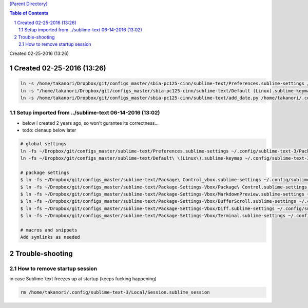 `[Parent Directory] <./>`_

.. contents:: **Table of Contents**
    :depth: 2

.. sectnum::    
    :start: 1    

Created 02-25-2016 (13:26)

###############################################################################
Created 02-25-2016 (13:26)
###############################################################################
.. code:: bash

    ln -s /home/takanori/Dropbox/git/configs_master/sbia-pc125-cinn/sublime-text/Preferences.sublime-settings /home/takanori/.config/sublime-text-3/Packages/User
    ln -s "/home/takanori/Dropbox/git/configs_master/sbia-pc125-cinn/sublime-text/Default (Linux).sublime-keymap" /home/takanori/.config/sublime-text-3/Packages/User
    ln -s /home/takanori/Dropbox/git/configs_master/sbia-pc125-cinn/sublime-text/add_date.py /home/takanori/.config/sublime-text-3/Packages/User

********************
Setup imported from ../sublime-text 06-14-2016 (13:02)
********************
- below i created 2 years ago, so won't gurantee its correctness...
- todo: clenaup below later

.. code:: bash

    # global settings
    ln -fs ~/Dropbox/git/configs_master/sublime-text/Preferences.sublime-settings ~/.config/sublime-text-3/Packages/User/Preferences.sublime-settings
    ln -fs ~/Dropbox/git/configs_master/sublime-text/Default\ \(Linux\).sublime-keymap ~/.config/sublime-text-3/Packages/User/Default\ \(Linux\).sublime-keymap

    # package settings
    $ ln -fs ~/Dropbox/git/configs_master/sublime-text/Package\ Control_vbox.sublime-settings ~/.config/sublime-text-3/Packages/User/Package\ Control.sublime-settings 
    $ ln -fs ~/Dropbox/git/configs_master/sublime-text/Package-Settings-Vbox/Package\ Control.sublime-settings ~/.config/sublime-text-3/Packages/User/Package\ Control.sublime-settings 
    $ ln -fs ~/Dropbox/git/configs_master/sublime-text/Package-Settings-Vbox/MarkdownPreview.sublime-settings ~/.config/sublime-text-3/Packages/User/MarkdownPreview.sublime-settings 
    $ ln -fs ~/Dropbox/git/configs_master/sublime-text/Package-Settings-Vbox/BufferScroll.sublime-settings ~/.config/sublime-text-3/Packages/User/BufferScroll.sublime-settings
    $ ln -fs ~/Dropbox/git/configs_master/sublime-text/Package-Settings-Vbox/Diff.sublime-settings ~/.config/sublime-text-3/Packages/User/Diff.sublime-settings 
    $ ln -fs ~/Dropbox/git/configs_master/sublime-text/Package-Settings-Vbox/Terminal.sublime-settings ~/.config/sublime-text-3/Packages/User/Terminal.sublime-settings 

    # macros and snippets
    Add symlinks as needed

###############################################################################
Trouble-shooting
###############################################################################
********************
How to remove startup session
********************
in case Sublime-text freezes up at startup (keeps fucking happening)

.. code:: bash

    rm /home/takanori/.config/sublime-text-3/Local/Session.sublime_session